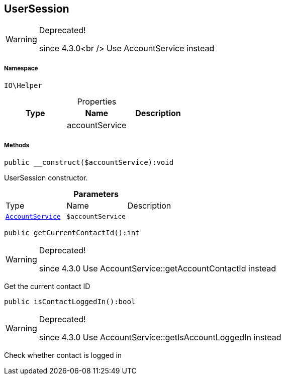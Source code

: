 :table-caption!:
:example-caption!:
:source-highlighter: prettify
:sectids!:
[[io__usersession]]
== UserSession



[WARNING]
.Deprecated! 
====

since 4.3.0<br />
Use AccountService instead

====


===== Namespace

`IO\Helper`





.Properties
|===
|Type |Name |Description

|
    |accountService
    |
|===


===== Methods

[source%nowrap, php]
----

public __construct($accountService):void

----

    





UserSession constructor.

.*Parameters*
|===
|Type |Name |Description
|        xref:Miscellaneous.adoc#miscellaneous_helper_accountservice[`AccountService`]
a|`$accountService`
|
|===


[source%nowrap, php]
----

public getCurrentContactId():int

----

[WARNING]
.Deprecated! 
====

since 4.3.0
Use AccountService::getAccountContactId instead

====
    





Get the current contact ID

[source%nowrap, php]
----

public isContactLoggedIn():bool

----

[WARNING]
.Deprecated! 
====

since 4.3.0
Use AccountService::getIsAccountLoggedIn instead

====
    





Check whether contact is logged in

